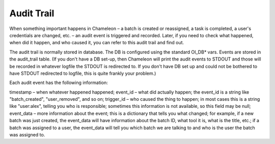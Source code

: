 
Audit Trail
==========================================

When something important happens in Chameleon – a batch is created or reassigned, a task is completed, a user's credentials are changed, etc. – an audit event is triggered and recorded.  Later, if you need to check what happened, when did it happen, and who caused it, you can refer to this audit trail and find out.

The audit trail is normally stored in database. The DB is configured using the standard OI_DB* vars. Events are stored in the audit_trail table. (If you don't have a DB set-up, then Chameleon will print the audit events to STDOUT and those will be recorded in whatever logfile the STDOUT is redirected to. If you don't have DB set up and could not be bothered to have STDOUT redirected to logfile, this is quite frankly your problem.)

Each audit event has the following information:

timestamp – when whatever happened happened;
event_id – what did actually happen; the event_id is a string like "batch_created", "user_removed", and so on;
trigger_id – who caused the thing to happen; in most cases this is a string like "user:alex", telling you who is responsible; sometimes this information is not available, so this field may be null;
event_data – more information about the event; this is a dictionary that tells you what changed; for example, if a new batch was just created, the event_data will have information about the batch ID, what tool it is, what is the title, etc.; if a batch was assigned to a user, the event_data will tell you which batch we are talking to and who is the user the batch was assigned to.
